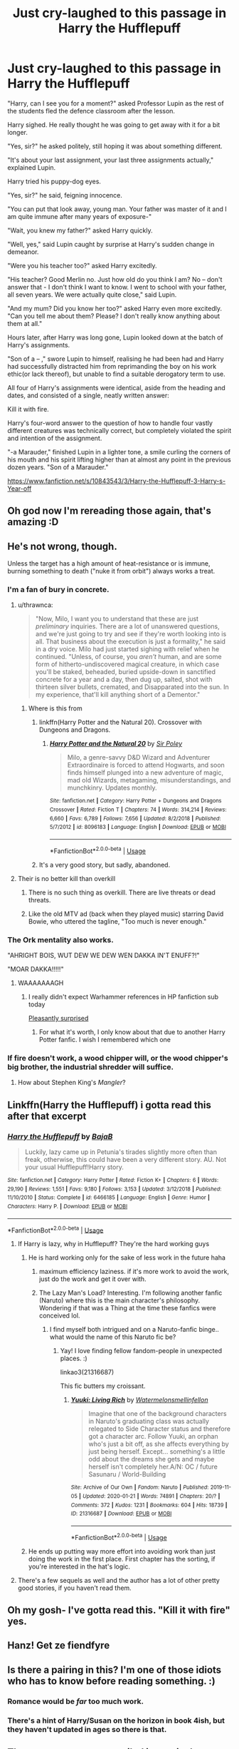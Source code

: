 #+TITLE: Just cry-laughed to this passage in Harry the Hufflepuff

* Just cry-laughed to this passage in Harry the Hufflepuff
:PROPERTIES:
:Author: internetadventures
:Score: 790
:DateUnix: 1593993514.0
:DateShort: 2020-Jul-06
:FlairText: Recommendation
:END:
"Harry, can I see you for a moment?" asked Professor Lupin as the rest of the students fled the defence classroom after the lesson.

Harry sighed. He really thought he was going to get away with it for a bit longer.

"Yes, sir?" he asked politely, still hoping it was about something different.

"It's about your last assignment, your last three assignments actually," explained Lupin.

Harry tried his puppy-dog eyes.

"Yes, sir?" he said, feigning innocence.

"You can put that look away, young man. Your father was master of it and I am quite immune after many years of exposure-"

"Wait, you knew my father?" asked Harry quickly.

"Well, yes," said Lupin caught by surprise at Harry's sudden change in demeanor.

"Were you his teacher too?" asked Harry excitedly.

"His teacher? Good Merlin no. Just how old do you think I am? No -- don't answer that - I don't think I want to know. I went to school with your father, all seven years. We were actually quite close," said Lupin.

"And my mum? Did you know her too?" asked Harry even more excitedly. "Can you tell me about them? Please? I don't really know anything about them at all."

Hours later, after Harry was long gone, Lupin looked down at the batch of Harry's assignments.

"Son of a -- ," swore Lupin to himself, realising he had been had and Harry had successfully distracted him from reprimanding the boy on his work ethic(or lack thereof), but unable to find a suitable derogatory term to use.

All four of Harry's assignments were identical, aside from the heading and dates, and consisted of a single, neatly written answer:

Kill it with fire.

Harry's four-word answer to the question of how to handle four vastly different creatures was technically correct, but completely violated the spirit and intention of the assignment.

"-a Marauder," finished Lupin in a lighter tone, a smile curling the corners of his mouth and his spirit lifting higher than at almost any point in the previous dozen years. "Son of a Marauder."

[[https://www.fanfiction.net/s/10843543/3/Harry-the-Hufflepuff-3-Harry-s-Year-off]]


** Oh god now I'm rereading those again, that's amazing :D
:PROPERTIES:
:Author: blast_ended_sqrt
:Score: 111
:DateUnix: 1593995857.0
:DateShort: 2020-Jul-06
:END:


** He's not wrong, though.

Unless the target has a high amount of heat-resistance or is immune, burning something to death ("nuke it from orbit") always works a treat.
:PROPERTIES:
:Author: MidgardWyrm
:Score: 220
:DateUnix: 1593998015.0
:DateShort: 2020-Jul-06
:END:

*** I'm a fan of bury in concrete.
:PROPERTIES:
:Author: scooterboo2
:Score: 35
:DateUnix: 1594009965.0
:DateShort: 2020-Jul-06
:END:

**** u/thrawnca:
#+begin_quote
  "Now, Milo, I want you to understand that these are just /preliminary/ inquiries. There are a lot of unanswered questions, and we're just going to try and see if they're worth looking into is all. That business about the execution is just a formality," he said in a dry voice. Milo had just started sighing with relief when he continued. "Unless, of course, you /aren't/ human, and are some form of hitherto-undiscovered magical creature, in which case you'll be staked, beheaded, buried upside-down in sanctified concrete for a year and a day, then dug up, salted, shot with thirteen silver bullets, cremated, and Disapparated into the sun. In my experience, that'll kill anything short of a Dementor."
#+end_quote
:PROPERTIES:
:Author: thrawnca
:Score: 62
:DateUnix: 1594011297.0
:DateShort: 2020-Jul-06
:END:

***** Where is this from
:PROPERTIES:
:Author: LiberalCouchPotato
:Score: 14
:DateUnix: 1594014095.0
:DateShort: 2020-Jul-06
:END:

****** linkffn(Harry Potter and the Natural 20). Crossover with Dungeons and Dragons.
:PROPERTIES:
:Author: thrawnca
:Score: 21
:DateUnix: 1594014158.0
:DateShort: 2020-Jul-06
:END:

******* [[https://www.fanfiction.net/s/8096183/1/][*/Harry Potter and the Natural 20/*]] by [[https://www.fanfiction.net/u/3989854/Sir-Poley][/Sir Poley/]]

#+begin_quote
  Milo, a genre-savvy D&D Wizard and Adventurer Extraordinaire is forced to attend Hogwarts, and soon finds himself plunged into a new adventure of magic, mad old Wizards, metagaming, misunderstandings, and munchkinry. Updates monthly.
#+end_quote

^{/Site/:} ^{fanfiction.net} ^{*|*} ^{/Category/:} ^{Harry} ^{Potter} ^{+} ^{Dungeons} ^{and} ^{Dragons} ^{Crossover} ^{*|*} ^{/Rated/:} ^{Fiction} ^{T} ^{*|*} ^{/Chapters/:} ^{74} ^{*|*} ^{/Words/:} ^{314,214} ^{*|*} ^{/Reviews/:} ^{6,660} ^{*|*} ^{/Favs/:} ^{6,789} ^{*|*} ^{/Follows/:} ^{7,656} ^{*|*} ^{/Updated/:} ^{8/2/2018} ^{*|*} ^{/Published/:} ^{5/7/2012} ^{*|*} ^{/id/:} ^{8096183} ^{*|*} ^{/Language/:} ^{English} ^{*|*} ^{/Download/:} ^{[[http://www.ff2ebook.com/old/ffn-bot/index.php?id=8096183&source=ff&filetype=epub][EPUB]]} ^{or} ^{[[http://www.ff2ebook.com/old/ffn-bot/index.php?id=8096183&source=ff&filetype=mobi][MOBI]]}

--------------

*FanfictionBot*^{2.0.0-beta} | [[https://github.com/tusing/reddit-ffn-bot/wiki/Usage][Usage]]
:PROPERTIES:
:Author: FanfictionBot
:Score: 9
:DateUnix: 1594014181.0
:DateShort: 2020-Jul-06
:END:


****** It's a very good story, but sadly, abandoned.
:PROPERTIES:
:Author: werepat
:Score: 16
:DateUnix: 1594031180.0
:DateShort: 2020-Jul-06
:END:


**** Their is no better kill than overkill
:PROPERTIES:
:Author: flingerdinger
:Score: 20
:DateUnix: 1594010335.0
:DateShort: 2020-Jul-06
:END:

***** There is no such thing as overkill. There are live threats or dead threats.
:PROPERTIES:
:Author: Solo_is_my_copliot
:Score: 9
:DateUnix: 1594052712.0
:DateShort: 2020-Jul-06
:END:


***** Like the old MTV ad (back when they played music) starring David Bowie, who uttered the tagline, "Too much is never enough."
:PROPERTIES:
:Author: steve_wheeler
:Score: 3
:DateUnix: 1594106634.0
:DateShort: 2020-Jul-07
:END:


*** The Ork mentality also works.

"AHRIGHT BOIS, WUT DEW WE DEW WEN DAKKA IN'T ENUFF?!"

"MOAR DAKKA!!!!!"
:PROPERTIES:
:Author: flingerdinger
:Score: 99
:DateUnix: 1594000928.0
:DateShort: 2020-Jul-06
:END:

**** WAAAAAAAGH
:PROPERTIES:
:Author: Vercalos
:Score: 40
:DateUnix: 1594002829.0
:DateShort: 2020-Jul-06
:END:

***** I really didn't expect Warhammer references in HP fanfiction sub today

[[https://i.kym-cdn.com/photos/images/original/001/274/504/559.jpg][Pleasantly surprised]]
:PROPERTIES:
:Author: svipy
:Score: 5
:DateUnix: 1594055074.0
:DateShort: 2020-Jul-06
:END:

****** For what it's worth, I only know about that due to another Harry Potter fanfic. I wish I remembered which one
:PROPERTIES:
:Author: Vercalos
:Score: 4
:DateUnix: 1594062478.0
:DateShort: 2020-Jul-06
:END:


*** If fire doesn't work, a wood chipper will, or the wood chipper's big brother, the industrial shredder will suffice.
:PROPERTIES:
:Author: hexernano
:Score: 12
:DateUnix: 1594027315.0
:DateShort: 2020-Jul-06
:END:

**** How about Stephen King's /Mangler/?
:PROPERTIES:
:Author: AmberSero
:Score: 3
:DateUnix: 1594042681.0
:DateShort: 2020-Jul-06
:END:


** Linkffn(Harry the Hufflepuff) i gotta read this after that excerpt
:PROPERTIES:
:Author: GreenTiger77
:Score: 44
:DateUnix: 1593999927.0
:DateShort: 2020-Jul-06
:END:

*** [[https://www.fanfiction.net/s/6466185/1/][*/Harry the Hufflepuff/*]] by [[https://www.fanfiction.net/u/943028/BajaB][/BajaB/]]

#+begin_quote
  Luckily, lazy came up in Petunia's tirades slightly more often than freak, otherwise, this could have been a very different story. AU. Not your usual Hufflepuff!Harry story.
#+end_quote

^{/Site/:} ^{fanfiction.net} ^{*|*} ^{/Category/:} ^{Harry} ^{Potter} ^{*|*} ^{/Rated/:} ^{Fiction} ^{K+} ^{*|*} ^{/Chapters/:} ^{6} ^{*|*} ^{/Words/:} ^{29,190} ^{*|*} ^{/Reviews/:} ^{1,551} ^{*|*} ^{/Favs/:} ^{9,180} ^{*|*} ^{/Follows/:} ^{3,153} ^{*|*} ^{/Updated/:} ^{3/12/2018} ^{*|*} ^{/Published/:} ^{11/10/2010} ^{*|*} ^{/Status/:} ^{Complete} ^{*|*} ^{/id/:} ^{6466185} ^{*|*} ^{/Language/:} ^{English} ^{*|*} ^{/Genre/:} ^{Humor} ^{*|*} ^{/Characters/:} ^{Harry} ^{P.} ^{*|*} ^{/Download/:} ^{[[http://www.ff2ebook.com/old/ffn-bot/index.php?id=6466185&source=ff&filetype=epub][EPUB]]} ^{or} ^{[[http://www.ff2ebook.com/old/ffn-bot/index.php?id=6466185&source=ff&filetype=mobi][MOBI]]}

--------------

*FanfictionBot*^{2.0.0-beta} | [[https://github.com/tusing/reddit-ffn-bot/wiki/Usage][Usage]]
:PROPERTIES:
:Author: FanfictionBot
:Score: 18
:DateUnix: 1593999939.0
:DateShort: 2020-Jul-06
:END:

**** If Harry is lazy, why in Hufflepuff? They're the hard working guys
:PROPERTIES:
:Author: fra080389
:Score: 19
:DateUnix: 1594020837.0
:DateShort: 2020-Jul-06
:END:

***** He is hard working only for the sake of less work in the future haha
:PROPERTIES:
:Author: acebabymilky
:Score: 49
:DateUnix: 1594021193.0
:DateShort: 2020-Jul-06
:END:

****** maximum efficiency laziness. if it's more work to avoid the work, just do the work and get it over with.
:PROPERTIES:
:Author: zoeblaize
:Score: 26
:DateUnix: 1594032867.0
:DateShort: 2020-Jul-06
:END:


****** The Lazy Man's Load? Interesting. I'm following another fanfic (Naruto) where this is the main character's philosophy. Wondering if that was a Thing at the time these fanfics were conceived lol.
:PROPERTIES:
:Author: heelalee
:Score: 6
:DateUnix: 1594047491.0
:DateShort: 2020-Jul-06
:END:

******* I find myself both intrigued and on a Naruto-fanfic binge.. what would the name of this Naruto fic be?
:PROPERTIES:
:Author: DarthGhengis
:Score: 3
:DateUnix: 1594064963.0
:DateShort: 2020-Jul-07
:END:

******** Yay! I love finding fellow fandom-people in unexpected places. :)

linkao3(21316687)

This fic butters my croissant.
:PROPERTIES:
:Author: heelalee
:Score: 2
:DateUnix: 1594075531.0
:DateShort: 2020-Jul-07
:END:

********* [[https://archiveofourown.org/works/21316687][*/Yuuki: Living Rich/*]] by [[https://www.archiveofourown.org/users/Watermelonsmellinfellon/pseuds/Watermelonsmellinfellon][/Watermelonsmellinfellon/]]

#+begin_quote
  Imagine that one of the background characters in Naruto's graduating class was actually relegated to Side Character status and therefore got a character arc. Follow Yuuki, an orphan who's just a bit off, as she affects everything by just being herself. Except... something's a little odd about the dreams she gets and maybe herself isn't completely her.A/N: OC / future Sasunaru / World-Building
#+end_quote

^{/Site/:} ^{Archive} ^{of} ^{Our} ^{Own} ^{*|*} ^{/Fandom/:} ^{Naruto} ^{*|*} ^{/Published/:} ^{2019-11-05} ^{*|*} ^{/Updated/:} ^{2020-01-21} ^{*|*} ^{/Words/:} ^{74891} ^{*|*} ^{/Chapters/:} ^{20/?} ^{*|*} ^{/Comments/:} ^{372} ^{*|*} ^{/Kudos/:} ^{1231} ^{*|*} ^{/Bookmarks/:} ^{604} ^{*|*} ^{/Hits/:} ^{18739} ^{*|*} ^{/ID/:} ^{21316687} ^{*|*} ^{/Download/:} ^{[[https://archiveofourown.org/downloads/21316687/Yuuki%20Living%20Rich.epub?updated_at=1591667650][EPUB]]} ^{or} ^{[[https://archiveofourown.org/downloads/21316687/Yuuki%20Living%20Rich.mobi?updated_at=1591667650][MOBI]]}

--------------

*FanfictionBot*^{2.0.0-beta} | [[https://github.com/tusing/reddit-ffn-bot/wiki/Usage][Usage]]
:PROPERTIES:
:Author: FanfictionBot
:Score: 1
:DateUnix: 1594075629.0
:DateShort: 2020-Jul-07
:END:


***** He ends up putting way more effort into avoiding work than just doing the work in the first place. First chapter has the sorting, if you're interested in the hat's logic.
:PROPERTIES:
:Author: Angus_McFife13
:Score: 17
:DateUnix: 1594029825.0
:DateShort: 2020-Jul-06
:END:


**** There's a few sequels as well and the author has a lot of other pretty good stories, if you haven't read them.
:PROPERTIES:
:Author: Miqdad_Suleman
:Score: 10
:DateUnix: 1594035050.0
:DateShort: 2020-Jul-06
:END:


** Oh my gosh- I've gotta read this. "Kill it with fire" yes.
:PROPERTIES:
:Author: JustAFictionNerd
:Score: 15
:DateUnix: 1594001468.0
:DateShort: 2020-Jul-06
:END:


** Hanz! Get ze fiendfyre
:PROPERTIES:
:Author: RowanWinterlace
:Score: 14
:DateUnix: 1594029484.0
:DateShort: 2020-Jul-06
:END:


** Is there a pairing in this? I'm one of those idiots who has to know before reading something. :)
:PROPERTIES:
:Author: drmdub
:Score: 8
:DateUnix: 1594009064.0
:DateShort: 2020-Jul-06
:END:

*** Romance would be /far/ too much work.
:PROPERTIES:
:Author: thrawnca
:Score: 47
:DateUnix: 1594011087.0
:DateShort: 2020-Jul-06
:END:


*** There's a hint of Harry/Susan on the horizon in book 4ish, but they haven't updated in ages so there is that.
:PROPERTIES:
:Author: dancortens
:Score: 17
:DateUnix: 1594012417.0
:DateShort: 2020-Jul-06
:END:


** Theres a cave entrance veiled in magical darkness. I cast FIREBALL! Your in the cave... I cast FIREBALL!!!!! There's a river... I cast FIREBALL!!!!!!!!!!!! There is only FIREBALL. Suck my dick barbarian. What's in the next room?
:PROPERTIES:
:Author: Sh0opDaWo0p
:Score: 17
:DateUnix: 1594011563.0
:DateShort: 2020-Jul-06
:END:

*** "I didn't ask how big the room was, I said I cast fireball!"
:PROPERTIES:
:Author: PsiGuy60
:Score: 18
:DateUnix: 1594020547.0
:DateShort: 2020-Jul-06
:END:

**** Me as a spellcaster.
:PROPERTIES:
:Author: Entinu
:Score: 7
:DateUnix: 1594022951.0
:DateShort: 2020-Jul-06
:END:


** Ligit answer. Outstanding++.
:PROPERTIES:
:Author: Demandred3000
:Score: 3
:DateUnix: 1594030177.0
:DateShort: 2020-Jul-06
:END:


** looks like I'll be re-reading Harry the Hufflepuff again.

Shame there still isn't a book 5 :(
:PROPERTIES:
:Author: wizzard-of-time
:Score: 2
:DateUnix: 1594132294.0
:DateShort: 2020-Jul-07
:END:


** *how about a lava monster though?*
:PROPERTIES:
:Author: gacara8555
:Score: 2
:DateUnix: 1594030625.0
:DateShort: 2020-Jul-06
:END:

*** HOTTER FIRE
:PROPERTIES:
:Author: Holy_Hand_Grenadier
:Score: 3
:DateUnix: 1594059080.0
:DateShort: 2020-Jul-06
:END:

**** argument accepted.

honey... could you please bring me my nerf gun, a plasma coil/warp core/(add alternative here) and some duct-tape?
:PROPERTIES:
:Author: gacara8555
:Score: 3
:DateUnix: 1594073955.0
:DateShort: 2020-Jul-07
:END:


** Truly amazing writing.
:PROPERTIES:
:Author: VulpineKitsune
:Score: 1
:DateUnix: 1594026100.0
:DateShort: 2020-Jul-06
:END:


** Can someone put the fics in order please? I read th first one recently and wanted to start the second but there was no clear title to tell which it was.
:PROPERTIES:
:Author: avidnarutofan
:Score: -8
:DateUnix: 1594025820.0
:DateShort: 2020-Jul-06
:END:

*** The second one is titled "Harry the Hufflepuff 2" and the 3rd one is "Harry the Hufflepuff 3 [...]". Want to make a guess about the title of the 4th one?
:PROPERTIES:
:Author: SiSkEr
:Score: 13
:DateUnix: 1594027213.0
:DateShort: 2020-Jul-06
:END:

**** I didn't see it because itbis several stories below the original.
:PROPERTIES:
:Author: avidnarutofan
:Score: -4
:DateUnix: 1594027355.0
:DateShort: 2020-Jul-06
:END:
